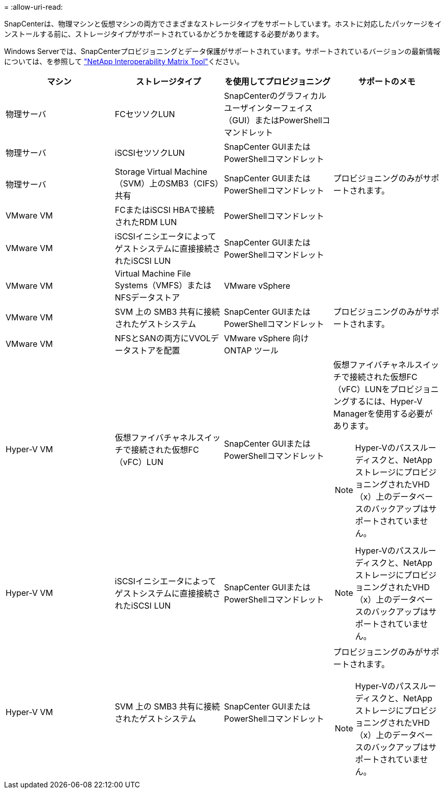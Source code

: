 = 
:allow-uri-read: 


SnapCenterは、物理マシンと仮想マシンの両方でさまざまなストレージタイプをサポートしています。ホストに対応したパッケージをインストールする前に、ストレージタイプがサポートされているかどうかを確認する必要があります。

Windows Serverでは、SnapCenterプロビジョニングとデータ保護がサポートされています。サポートされているバージョンの最新情報については、を参照して https://imt.netapp.com/matrix/imt.jsp?components=121074;&solution=1257&isHWU&src=IMT["NetApp Interoperability Matrix Tool"^]ください。

|===
| マシン | ストレージタイプ | を使用してプロビジョニング | サポートのメモ 


 a| 
物理サーバ
 a| 
FCセツソクLUN
 a| 
SnapCenterのグラフィカルユーザインターフェイス（GUI）またはPowerShellコマンドレット
 a| 



 a| 
物理サーバ
 a| 
iSCSIセツソクLUN
 a| 
SnapCenter GUIまたはPowerShellコマンドレット
 a| 



 a| 
物理サーバ
 a| 
Storage Virtual Machine（SVM）上のSMB3（CIFS）共有
 a| 
SnapCenter GUIまたはPowerShellコマンドレット
 a| 
プロビジョニングのみがサポートされます。



 a| 
VMware VM
 a| 
FCまたはiSCSI HBAで接続されたRDM LUN
 a| 
PowerShellコマンドレット
 a| 



 a| 
VMware VM
 a| 
iSCSIイニシエータによってゲストシステムに直接接続されたiSCSI LUN
 a| 
SnapCenter GUIまたはPowerShellコマンドレット
 a| 



 a| 
VMware VM
 a| 
Virtual Machine File Systems（VMFS）またはNFSデータストア
 a| 
VMware vSphere
 a| 



 a| 
VMware VM
 a| 
SVM 上の SMB3 共有に接続されたゲストシステム
 a| 
SnapCenter GUIまたはPowerShellコマンドレット
 a| 
プロビジョニングのみがサポートされます。



 a| 
VMware VM
 a| 
NFSとSANの両方にVVOLデータストアを配置
 a| 
VMware vSphere 向け ONTAP ツール
 a| 



 a| 
Hyper-V VM
 a| 
仮想ファイバチャネルスイッチで接続された仮想FC（vFC）LUN
 a| 
SnapCenter GUIまたはPowerShellコマンドレット
 a| 
仮想ファイバチャネルスイッチで接続された仮想FC（vFC）LUNをプロビジョニングするには、Hyper-V Managerを使用する必要があります。


NOTE: Hyper-Vのパススルーディスクと、NetAppストレージにプロビジョニングされたVHD（x）上のデータベースのバックアップはサポートされていません。



 a| 
Hyper-V VM
 a| 
iSCSIイニシエータによってゲストシステムに直接接続されたiSCSI LUN
 a| 
SnapCenter GUIまたはPowerShellコマンドレット
 a| 

NOTE: Hyper-Vのパススルーディスクと、NetAppストレージにプロビジョニングされたVHD（x）上のデータベースのバックアップはサポートされていません。



 a| 
Hyper-V VM
 a| 
SVM 上の SMB3 共有に接続されたゲストシステム
 a| 
SnapCenter GUIまたはPowerShellコマンドレット
 a| 
プロビジョニングのみがサポートされます。


NOTE: Hyper-Vのパススルーディスクと、NetAppストレージにプロビジョニングされたVHD（x）上のデータベースのバックアップはサポートされていません。

|===
